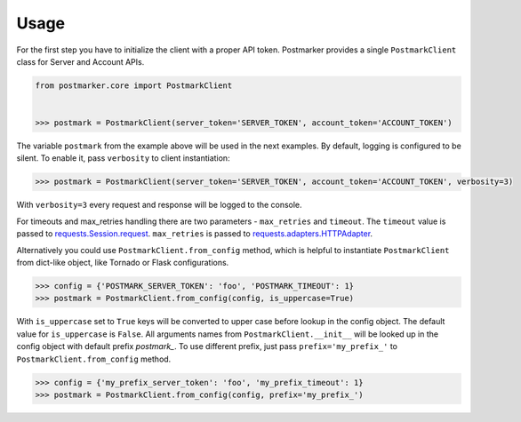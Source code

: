.. _usage:

Usage
=====

For the first step you have to initialize the client with a proper API token.
Postmarker provides a single ``PostmarkClient`` class for Server and Account APIs.

.. code-block:: python

    from postmarker.core import PostmarkClient


    >>> postmark = PostmarkClient(server_token='SERVER_TOKEN', account_token='ACCOUNT_TOKEN')

The variable ``postmark`` from the example above will be used in the next examples.
By default, logging is configured to be silent. To enable it, pass ``verbosity`` to client instantiation:

.. code-block:: python

    >>> postmark = PostmarkClient(server_token='SERVER_TOKEN', account_token='ACCOUNT_TOKEN', verbosity=3)

With ``verbosity=3`` every request and response will be logged to the console.

For timeouts and max_retries handling there are two parameters - ``max_retries`` and ``timeout``.
The ``timeout`` value is passed to `requests.Session.request <http://docs.python-requests.org/en/master/api/#requests.Session.request>`_.
``max_retries`` is passed to `requests.adapters.HTTPAdapter <http://docs.python-requests.org/en/master/api/#requests.adapters.HTTPAdapter>`_.

Alternatively you could use ``PostmarkClient.from_config`` method, which is helpful to instantiate ``PostmarkClient``
from dict-like object, like Tornado or Flask configurations.

.. code-block:: python

    >>> config = {'POSTMARK_SERVER_TOKEN': 'foo', 'POSTMARK_TIMEOUT': 1}
    >>> postmark = PostmarkClient.from_config(config, is_uppercase=True)

With ``is_uppercase`` set to ``True`` keys will be converted to upper case before lookup in the config object.
The default value for ``is_uppercase`` is ``False``.
All arguments names from ``PostmarkClient.__init__`` will be looked up in the config object with default prefix `postmark_`.
To use different prefix, just pass ``prefix='my_prefix_'`` to ``PostmarkClient.from_config`` method.

.. code-block:: python

    >>> config = {'my_prefix_server_token': 'foo', 'my_prefix_timeout': 1}
    >>> postmark = PostmarkClient.from_config(config, prefix='my_prefix_')
